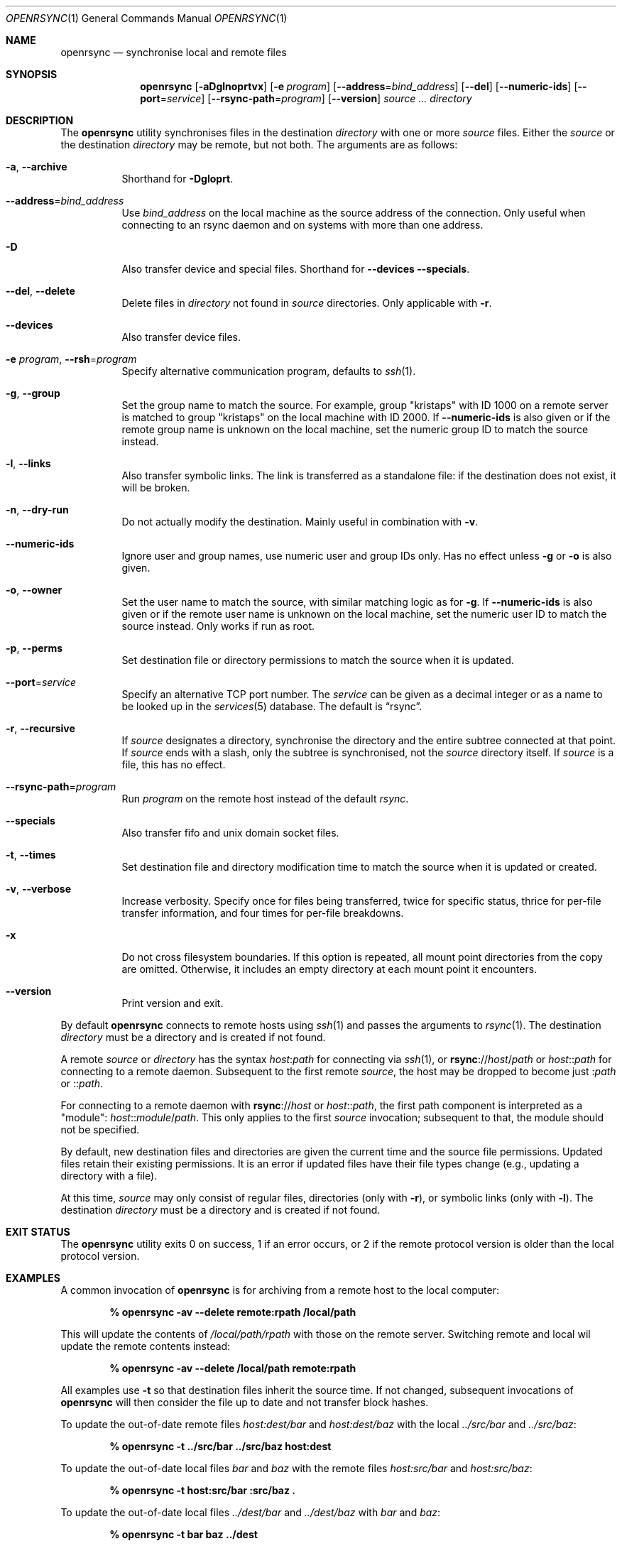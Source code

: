 .\"	$OpenBSD$
.\"
.\" Copyright (c) 2019 Kristaps Dzonsons <kristaps@bsd.lv>
.\"
.\" Permission to use, copy, modify, and distribute this software for any
.\" purpose with or without fee is hereby granted, provided that the above
.\" copyright notice and this permission notice appear in all copies.
.\"
.\" THE SOFTWARE IS PROVIDED "AS IS" AND THE AUTHOR DISCLAIMS ALL WARRANTIES
.\" WITH REGARD TO THIS SOFTWARE INCLUDING ALL IMPLIED WARRANTIES OF
.\" MERCHANTABILITY AND FITNESS. IN NO EVENT SHALL THE AUTHOR BE LIABLE FOR
.\" ANY SPECIAL, DIRECT, INDIRECT, OR CONSEQUENTIAL DAMAGES OR ANY DAMAGES
.\" WHATSOEVER RESULTING FROM LOSS OF USE, DATA OR PROFITS, WHETHER IN AN
.\" ACTION OF CONTRACT, NEGLIGENCE OR OTHER TORTIOUS ACTION, ARISING OUT OF
.\" OR IN CONNECTION WITH THE USE OR PERFORMANCE OF THIS SOFTWARE.
.\"
.Dd $Mdocdate$
.Dt OPENRSYNC 1
.Os
.Sh NAME
.Nm openrsync
.Nd synchronise local and remote files
.Sh SYNOPSIS
.Nm openrsync
.Op Fl aDglnoprtvx
.Op Fl e Ar program
.Op Fl -address Ns = Ns Ar bind_address
.Op Fl -del
.Op Fl -numeric-ids
.Op Fl -port Ns = Ns Ar service
.Op Fl -rsync-path Ns = Ns Ar program
.Op Fl -version
.Ar source ...
.Ar directory
.Sh DESCRIPTION
The
.Nm
utility synchronises files in the destination
.Ar directory
with one or more
.Ar source
files.
Either the
.Ar source
or the destination
.Ar directory
may be remote,
but not both.
The arguments are as follows:
.Bl -tag -width Ds
.It Fl a , -archive
Shorthand for
.Fl Dgloprt .
.It Fl -address Ns = Ns Ar bind_address
Use
.Ar bind_address
on the local machine as the source address of the connection.
Only useful when connecting to an rsync daemon and on systems with more than
one address.
.It Fl D
Also transfer device and special files.
Shorthand for
.Fl -devices -specials .
.It Fl -del , -delete
Delete files in
.Ar directory
not found in
.Ar source
directories.
Only applicable with
.Fl r .
.It Fl -devices
Also transfer device files.
.It Fl e Ar program , Fl -rsh Ns = Ns Ar program
Specify alternative communication program, defaults to
.Xr ssh 1 .
.It Fl g , -group
Set the group name to match the source.
For example, group
.Qq kristaps
with ID 1000 on a remote server is matched to group
.Qq kristaps
on the local machine with ID 2000.
If
.Fl -numeric-ids
is also given or if the remote group name is unknown on the local machine,
set the numeric group ID to match the source instead.
.It Fl l , -links
Also transfer symbolic links.
The link is transferred as a standalone file: if the destination does
not exist, it will be broken.
.It Fl n , -dry-run
Do not actually modify the destination.
Mainly useful in combination with
.Fl v .
.It Fl -numeric-ids
Ignore user and group names, use numeric user and group IDs only.
Has no effect unless
.Fl g
or
.Fl o
is also given.
.It Fl o , -owner
Set the user name to match the source, with similar matching logic as for
.Fl g .
If
.Fl -numeric-ids
is also given or if the remote user name is unknown on the local machine,
set the numeric user ID to match the source instead.
Only works if run as root.
.It Fl p , -perms
Set destination file or directory permissions to match the source when
it is updated.
.It Fl -port Ns = Ns Ar service
Specify an alternative TCP port number.
The
.Ar service
can be given as a decimal integer or as a name to be looked up in the
.Xr services 5
database.
The default is
.Dq rsync .
.It Fl r , -recursive
If
.Ar source
designates a directory, synchronise the directory and the entire subtree
connected at that point.
If
.Ar source
ends with a slash, only the subtree is synchronised, not the
.Ar source
directory itself.
If
.Ar source
is a file, this has no effect.
.It Fl -rsync-path Ns = Ns Ar program
Run
.Ar program
on the remote host instead of the default
.Pa rsync .
.It Fl -specials
Also transfer fifo and unix domain socket files.
.It Fl t , -times
Set destination file and directory modification time to match the source
when it is updated or created.
.It Fl v , -verbose
Increase verbosity.
Specify once for files being transferred, twice for specific status,
thrice for per-file transfer information, and four times for per-file
breakdowns.
.It Fl x
Do not cross filesystem boundaries.
If this option is repeated, all mount point directories from the copy are
omitted.
Otherwise, it includes an empty directory at each mount point it encounters.
.It Fl -version
Print version and exit.
.El
.Pp
By default
.Nm
connects to remote hosts using
.Xr ssh 1
and passes the arguments to
.Xr rsync 1 .
The destination
.Ar directory
must be a directory and is created if not found.
.Pp
A remote
.Ar source
or
.Ar directory
has the syntax
.Ar host : Ns Ar path
for connecting via
.Xr ssh 1 ,
or
.Cm rsync Ns :// Ns Ar host Ns / Ns Ar path
or
.Ar host Ns :: Ns Ar path
for connecting to a remote daemon.
Subsequent to the first remote
.Ar source ,
the host may be dropped to become just
.Pf : Ar path
or
.Pf :: Ar path .
.Pp
For connecting to a remote daemon with
.Cm rsync Ns :// Ns Ar host
or
.Ar host Ns :: Ns Ar path ,
the first path component is interpreted as a
.Qq module :
.Ar host Ns :: Ns Ar module Ns / Ns Ar path .
This only applies to the first
.Ar source
invocation; subsequent to that, the module should not be specified.
.Pp
By default, new destination files and directories are given the current
time and the source file permissions.
Updated files retain their existing permissions.
It is an error if updated files have their file types change (e.g.,
updating a directory with a file).
.Pp
At this time,
.Ar source
may only consist of regular files, directories
.Pq only with Fl r ,
or symbolic links
.Pq only with Fl l .
The destination
.Ar directory
must be a directory and is created if not found.
.\" .Sh ENVIRONMENT
.\" .Sh FILES
.Sh EXIT STATUS
The
.Nm
utility exits 0 on success, 1 if an error occurs, or 2 if the remote
protocol version is older than the local protocol version.
.Sh EXAMPLES
A common invocation of
.Nm
is for archiving from a remote host to the local computer:
.Pp
.Dl % openrsync -av --delete remote:rpath /local/path
.Pp
This will update the contents of
.Pa /local/path/rpath
with those on the remote server.
Switching remote and local wil update the remote contents instead:
.Pp
.Dl % openrsync -av --delete /local/path remote:rpath
.Pp
All examples use
.Fl t
so that destination files inherit the source time.
If not changed, subsequent invocations of
.Nm
will then consider the file up to date and not transfer block hashes.
.Pp
To update the out-of-date remote files
.Pa host:dest/bar
and
.Pa host:dest/baz
with the local
.Pa ../src/bar
and
.Pa ../src/baz :
.Pp
.Dl % openrsync -t ../src/bar ../src/baz host:dest
.Pp
To update the out-of-date local files
.Pa bar
and
.Pa baz
with the remote files
.Pa host:src/bar
and
.Pa host:src/baz :
.Pp
.Dl % openrsync -t host:src/bar :src/baz \&.
.Pp
To update the out-of-date local files
.Pa ../dest/bar
and
.Pa ../dest/baz
with
.Pa bar
and
.Pa baz :
.Pp
.Dl % openrsync -t bar baz ../dest
.Pp
To update the out-of-date remote files in
.Pa host:dest
on a remote host running
.Nm
with the local host running
.Xr rsync 1 :
.Pp
.Dl % rsync --rsync-path openrsync -t ../dest/* host:dest
.\" .Sh DIAGNOSTICS
.Sh SEE ALSO
.Xr ssh 1 ,
.Xr rsync 5 ,
.Xr rsyncd 5
.Sh STANDARDS
.Nm
is compatible with rsync protocol version 27
as supported by the samba.org implementation of rsync.
.Sh HISTORY
The
.Nm
utility has been available since
.Ox 6.5 .
.Sh AUTHORS
The
.Nm
utility was written by
.An Kristaps Dzonsons Aq Mt kristaps@bsd.lv .
.\" .Sh CAVEATS
.\" .Sh BUGS
